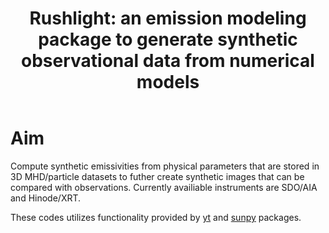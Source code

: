 #+TITLE: Rushlight: an emission modeling package to generate synthetic observational data from numerical models

* Aim
Compute synthetic emissivities from physical parameters that are stored in 3D MHD/particle datasets to futher create synthetic images that can be compared with observations.
Currently availiable instruments are SDO/AIA and Hinode/XRT. 

These codes utilizes functionality provided by [[https://yt-project.org/][yt]] and [[https://sunpy.org/][sunpy]] packages.
